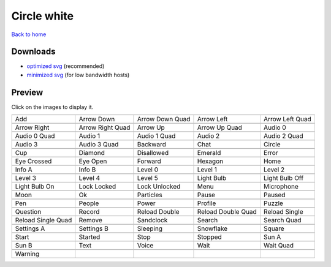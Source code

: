 Circle white
============

`Back to home <README.rst>`__

Downloads
---------

- `optimized svg <https://github.com/IceflowRE/simple-icons/releases/download/latest/circle-white-optimized.zip>`__ (recommended)
- `minimized svg <https://github.com/IceflowRE/simple-icons/releases/download/latest/circle-white-minimized.zip>`__ (for low bandwidth hosts)

Preview
-------

Click on the images to display it.

========  ========  ========  ========  ========  
|svg000|  |svg001|  |svg002|  |svg003|  |svg004|
|dsc000|  |dsc001|  |dsc002|  |dsc003|  |dsc004|
|svg005|  |svg006|  |svg007|  |svg008|  |svg009|
|dsc005|  |dsc006|  |dsc007|  |dsc008|  |dsc009|
|svg010|  |svg011|  |svg012|  |svg013|  |svg014|
|dsc010|  |dsc011|  |dsc012|  |dsc013|  |dsc014|
|svg015|  |svg016|  |svg017|  |svg018|  |svg019|
|dsc015|  |dsc016|  |dsc017|  |dsc018|  |dsc019|
|svg020|  |svg021|  |svg022|  |svg023|  |svg024|
|dsc020|  |dsc021|  |dsc022|  |dsc023|  |dsc024|
|svg025|  |svg026|  |svg027|  |svg028|  |svg029|
|dsc025|  |dsc026|  |dsc027|  |dsc028|  |dsc029|
|svg030|  |svg031|  |svg032|  |svg033|  |svg034|
|dsc030|  |dsc031|  |dsc032|  |dsc033|  |dsc034|
|svg035|  |svg036|  |svg037|  |svg038|  |svg039|
|dsc035|  |dsc036|  |dsc037|  |dsc038|  |dsc039|
|svg040|  |svg041|  |svg042|  |svg043|  |svg044|
|dsc040|  |dsc041|  |dsc042|  |dsc043|  |dsc044|
|svg045|  |svg046|  |svg047|  |svg048|  |svg049|
|dsc045|  |dsc046|  |dsc047|  |dsc048|  |dsc049|
|svg050|  |svg051|  |svg052|  |svg053|  |svg054|
|dsc050|  |dsc051|  |dsc052|  |dsc053|  |dsc054|
|svg055|  |svg056|  |svg057|  |svg058|  |svg059|
|dsc055|  |dsc056|  |dsc057|  |dsc058|  |dsc059|
|svg060|  |svg061|  |svg062|  |svg063|  |svg064|
|dsc060|  |dsc061|  |dsc062|  |dsc063|  |dsc064|
|svg065|  |svg066|  |svg067|  |svg068|  |svg069|
|dsc065|  |dsc066|  |dsc067|  |dsc068|  |dsc069|
|svg070|  |svg071|  |svg072|  |svg073|  |svg074|
|dsc070|  |dsc071|  |dsc072|  |dsc073|  |dsc074|
|svg075|  |svg076|  |svg077|  |svg078|  |svg079|
|dsc075|  |dsc076|  |dsc077|  |dsc078|  |dsc079|
|svg080|
|dsc080|
========  ========  ========  ========  ========  


.. |dsc000| replace:: Add
.. |svg000| image:: icons/circle-white/add.svg
    :width: 128px
    :target: icons/circle-white/add.svg
.. |dsc001| replace:: Arrow Down
.. |svg001| image:: icons/circle-white/arrow_down.svg
    :width: 128px
    :target: icons/circle-white/arrow_down.svg
.. |dsc002| replace:: Arrow Down Quad
.. |svg002| image:: icons/circle-white/arrow_down_quad.svg
    :width: 128px
    :target: icons/circle-white/arrow_down_quad.svg
.. |dsc003| replace:: Arrow Left
.. |svg003| image:: icons/circle-white/arrow_left.svg
    :width: 128px
    :target: icons/circle-white/arrow_left.svg
.. |dsc004| replace:: Arrow Left Quad
.. |svg004| image:: icons/circle-white/arrow_left_quad.svg
    :width: 128px
    :target: icons/circle-white/arrow_left_quad.svg
.. |dsc005| replace:: Arrow Right
.. |svg005| image:: icons/circle-white/arrow_right.svg
    :width: 128px
    :target: icons/circle-white/arrow_right.svg
.. |dsc006| replace:: Arrow Right Quad
.. |svg006| image:: icons/circle-white/arrow_right_quad.svg
    :width: 128px
    :target: icons/circle-white/arrow_right_quad.svg
.. |dsc007| replace:: Arrow Up
.. |svg007| image:: icons/circle-white/arrow_up.svg
    :width: 128px
    :target: icons/circle-white/arrow_up.svg
.. |dsc008| replace:: Arrow Up Quad
.. |svg008| image:: icons/circle-white/arrow_up_quad.svg
    :width: 128px
    :target: icons/circle-white/arrow_up_quad.svg
.. |dsc009| replace:: Audio 0
.. |svg009| image:: icons/circle-white/audio_0.svg
    :width: 128px
    :target: icons/circle-white/audio_0.svg
.. |dsc010| replace:: Audio 0 Quad
.. |svg010| image:: icons/circle-white/audio_0_quad.svg
    :width: 128px
    :target: icons/circle-white/audio_0_quad.svg
.. |dsc011| replace:: Audio 1
.. |svg011| image:: icons/circle-white/audio_1.svg
    :width: 128px
    :target: icons/circle-white/audio_1.svg
.. |dsc012| replace:: Audio 1 Quad
.. |svg012| image:: icons/circle-white/audio_1_quad.svg
    :width: 128px
    :target: icons/circle-white/audio_1_quad.svg
.. |dsc013| replace:: Audio 2
.. |svg013| image:: icons/circle-white/audio_2.svg
    :width: 128px
    :target: icons/circle-white/audio_2.svg
.. |dsc014| replace:: Audio 2 Quad
.. |svg014| image:: icons/circle-white/audio_2_quad.svg
    :width: 128px
    :target: icons/circle-white/audio_2_quad.svg
.. |dsc015| replace:: Audio 3
.. |svg015| image:: icons/circle-white/audio_3.svg
    :width: 128px
    :target: icons/circle-white/audio_3.svg
.. |dsc016| replace:: Audio 3 Quad
.. |svg016| image:: icons/circle-white/audio_3_quad.svg
    :width: 128px
    :target: icons/circle-white/audio_3_quad.svg
.. |dsc017| replace:: Backward
.. |svg017| image:: icons/circle-white/backward.svg
    :width: 128px
    :target: icons/circle-white/backward.svg
.. |dsc018| replace:: Chat
.. |svg018| image:: icons/circle-white/chat.svg
    :width: 128px
    :target: icons/circle-white/chat.svg
.. |dsc019| replace:: Circle
.. |svg019| image:: icons/circle-white/circle.svg
    :width: 128px
    :target: icons/circle-white/circle.svg
.. |dsc020| replace:: Cup
.. |svg020| image:: icons/circle-white/cup.svg
    :width: 128px
    :target: icons/circle-white/cup.svg
.. |dsc021| replace:: Diamond
.. |svg021| image:: icons/circle-white/diamond.svg
    :width: 128px
    :target: icons/circle-white/diamond.svg
.. |dsc022| replace:: Disallowed
.. |svg022| image:: icons/circle-white/disallowed.svg
    :width: 128px
    :target: icons/circle-white/disallowed.svg
.. |dsc023| replace:: Emerald
.. |svg023| image:: icons/circle-white/emerald.svg
    :width: 128px
    :target: icons/circle-white/emerald.svg
.. |dsc024| replace:: Error
.. |svg024| image:: icons/circle-white/error.svg
    :width: 128px
    :target: icons/circle-white/error.svg
.. |dsc025| replace:: Eye Crossed
.. |svg025| image:: icons/circle-white/eye_crossed.svg
    :width: 128px
    :target: icons/circle-white/eye_crossed.svg
.. |dsc026| replace:: Eye Open
.. |svg026| image:: icons/circle-white/eye_open.svg
    :width: 128px
    :target: icons/circle-white/eye_open.svg
.. |dsc027| replace:: Forward
.. |svg027| image:: icons/circle-white/forward.svg
    :width: 128px
    :target: icons/circle-white/forward.svg
.. |dsc028| replace:: Hexagon
.. |svg028| image:: icons/circle-white/hexagon.svg
    :width: 128px
    :target: icons/circle-white/hexagon.svg
.. |dsc029| replace:: Home
.. |svg029| image:: icons/circle-white/home.svg
    :width: 128px
    :target: icons/circle-white/home.svg
.. |dsc030| replace:: Info A
.. |svg030| image:: icons/circle-white/info_a.svg
    :width: 128px
    :target: icons/circle-white/info_a.svg
.. |dsc031| replace:: Info B
.. |svg031| image:: icons/circle-white/info_b.svg
    :width: 128px
    :target: icons/circle-white/info_b.svg
.. |dsc032| replace:: Level 0
.. |svg032| image:: icons/circle-white/level_0.svg
    :width: 128px
    :target: icons/circle-white/level_0.svg
.. |dsc033| replace:: Level 1
.. |svg033| image:: icons/circle-white/level_1.svg
    :width: 128px
    :target: icons/circle-white/level_1.svg
.. |dsc034| replace:: Level 2
.. |svg034| image:: icons/circle-white/level_2.svg
    :width: 128px
    :target: icons/circle-white/level_2.svg
.. |dsc035| replace:: Level 3
.. |svg035| image:: icons/circle-white/level_3.svg
    :width: 128px
    :target: icons/circle-white/level_3.svg
.. |dsc036| replace:: Level 4
.. |svg036| image:: icons/circle-white/level_4.svg
    :width: 128px
    :target: icons/circle-white/level_4.svg
.. |dsc037| replace:: Level 5
.. |svg037| image:: icons/circle-white/level_5.svg
    :width: 128px
    :target: icons/circle-white/level_5.svg
.. |dsc038| replace:: Light Bulb
.. |svg038| image:: icons/circle-white/light_bulb.svg
    :width: 128px
    :target: icons/circle-white/light_bulb.svg
.. |dsc039| replace:: Light Bulb Off
.. |svg039| image:: icons/circle-white/light_bulb_off.svg
    :width: 128px
    :target: icons/circle-white/light_bulb_off.svg
.. |dsc040| replace:: Light Bulb On
.. |svg040| image:: icons/circle-white/light_bulb_on.svg
    :width: 128px
    :target: icons/circle-white/light_bulb_on.svg
.. |dsc041| replace:: Lock Locked
.. |svg041| image:: icons/circle-white/lock_locked.svg
    :width: 128px
    :target: icons/circle-white/lock_locked.svg
.. |dsc042| replace:: Lock Unlocked
.. |svg042| image:: icons/circle-white/lock_unlocked.svg
    :width: 128px
    :target: icons/circle-white/lock_unlocked.svg
.. |dsc043| replace:: Menu
.. |svg043| image:: icons/circle-white/menu.svg
    :width: 128px
    :target: icons/circle-white/menu.svg
.. |dsc044| replace:: Microphone
.. |svg044| image:: icons/circle-white/microphone.svg
    :width: 128px
    :target: icons/circle-white/microphone.svg
.. |dsc045| replace:: Moon
.. |svg045| image:: icons/circle-white/moon.svg
    :width: 128px
    :target: icons/circle-white/moon.svg
.. |dsc046| replace:: Ok
.. |svg046| image:: icons/circle-white/ok.svg
    :width: 128px
    :target: icons/circle-white/ok.svg
.. |dsc047| replace:: Particles
.. |svg047| image:: icons/circle-white/particles.svg
    :width: 128px
    :target: icons/circle-white/particles.svg
.. |dsc048| replace:: Pause
.. |svg048| image:: icons/circle-white/pause.svg
    :width: 128px
    :target: icons/circle-white/pause.svg
.. |dsc049| replace:: Paused
.. |svg049| image:: icons/circle-white/paused.svg
    :width: 128px
    :target: icons/circle-white/paused.svg
.. |dsc050| replace:: Pen
.. |svg050| image:: icons/circle-white/pen.svg
    :width: 128px
    :target: icons/circle-white/pen.svg
.. |dsc051| replace:: People
.. |svg051| image:: icons/circle-white/people.svg
    :width: 128px
    :target: icons/circle-white/people.svg
.. |dsc052| replace:: Power
.. |svg052| image:: icons/circle-white/power.svg
    :width: 128px
    :target: icons/circle-white/power.svg
.. |dsc053| replace:: Profile
.. |svg053| image:: icons/circle-white/profile.svg
    :width: 128px
    :target: icons/circle-white/profile.svg
.. |dsc054| replace:: Puzzle
.. |svg054| image:: icons/circle-white/puzzle.svg
    :width: 128px
    :target: icons/circle-white/puzzle.svg
.. |dsc055| replace:: Question
.. |svg055| image:: icons/circle-white/question.svg
    :width: 128px
    :target: icons/circle-white/question.svg
.. |dsc056| replace:: Record
.. |svg056| image:: icons/circle-white/record.svg
    :width: 128px
    :target: icons/circle-white/record.svg
.. |dsc057| replace:: Reload Double
.. |svg057| image:: icons/circle-white/reload_double.svg
    :width: 128px
    :target: icons/circle-white/reload_double.svg
.. |dsc058| replace:: Reload Double Quad
.. |svg058| image:: icons/circle-white/reload_double_quad.svg
    :width: 128px
    :target: icons/circle-white/reload_double_quad.svg
.. |dsc059| replace:: Reload Single
.. |svg059| image:: icons/circle-white/reload_single.svg
    :width: 128px
    :target: icons/circle-white/reload_single.svg
.. |dsc060| replace:: Reload Single Quad
.. |svg060| image:: icons/circle-white/reload_single_quad.svg
    :width: 128px
    :target: icons/circle-white/reload_single_quad.svg
.. |dsc061| replace:: Remove
.. |svg061| image:: icons/circle-white/remove.svg
    :width: 128px
    :target: icons/circle-white/remove.svg
.. |dsc062| replace:: Sandclock
.. |svg062| image:: icons/circle-white/sandclock.svg
    :width: 128px
    :target: icons/circle-white/sandclock.svg
.. |dsc063| replace:: Search
.. |svg063| image:: icons/circle-white/search.svg
    :width: 128px
    :target: icons/circle-white/search.svg
.. |dsc064| replace:: Search Quad
.. |svg064| image:: icons/circle-white/search_quad.svg
    :width: 128px
    :target: icons/circle-white/search_quad.svg
.. |dsc065| replace:: Settings A
.. |svg065| image:: icons/circle-white/settings_a.svg
    :width: 128px
    :target: icons/circle-white/settings_a.svg
.. |dsc066| replace:: Settings B
.. |svg066| image:: icons/circle-white/settings_b.svg
    :width: 128px
    :target: icons/circle-white/settings_b.svg
.. |dsc067| replace:: Sleeping
.. |svg067| image:: icons/circle-white/sleeping.svg
    :width: 128px
    :target: icons/circle-white/sleeping.svg
.. |dsc068| replace:: Snowflake
.. |svg068| image:: icons/circle-white/snowflake.svg
    :width: 128px
    :target: icons/circle-white/snowflake.svg
.. |dsc069| replace:: Square
.. |svg069| image:: icons/circle-white/square.svg
    :width: 128px
    :target: icons/circle-white/square.svg
.. |dsc070| replace:: Start
.. |svg070| image:: icons/circle-white/start.svg
    :width: 128px
    :target: icons/circle-white/start.svg
.. |dsc071| replace:: Started
.. |svg071| image:: icons/circle-white/started.svg
    :width: 128px
    :target: icons/circle-white/started.svg
.. |dsc072| replace:: Stop
.. |svg072| image:: icons/circle-white/stop.svg
    :width: 128px
    :target: icons/circle-white/stop.svg
.. |dsc073| replace:: Stopped
.. |svg073| image:: icons/circle-white/stopped.svg
    :width: 128px
    :target: icons/circle-white/stopped.svg
.. |dsc074| replace:: Sun A
.. |svg074| image:: icons/circle-white/sun_a.svg
    :width: 128px
    :target: icons/circle-white/sun_a.svg
.. |dsc075| replace:: Sun B
.. |svg075| image:: icons/circle-white/sun_b.svg
    :width: 128px
    :target: icons/circle-white/sun_b.svg
.. |dsc076| replace:: Text
.. |svg076| image:: icons/circle-white/text.svg
    :width: 128px
    :target: icons/circle-white/text.svg
.. |dsc077| replace:: Voice
.. |svg077| image:: icons/circle-white/voice.svg
    :width: 128px
    :target: icons/circle-white/voice.svg
.. |dsc078| replace:: Wait
.. |svg078| image:: icons/circle-white/wait.svg
    :width: 128px
    :target: icons/circle-white/wait.svg
.. |dsc079| replace:: Wait Quad
.. |svg079| image:: icons/circle-white/wait_quad.svg
    :width: 128px
    :target: icons/circle-white/wait_quad.svg
.. |dsc080| replace:: Warning
.. |svg080| image:: icons/circle-white/warning.svg
    :width: 128px
    :target: icons/circle-white/warning.svg

